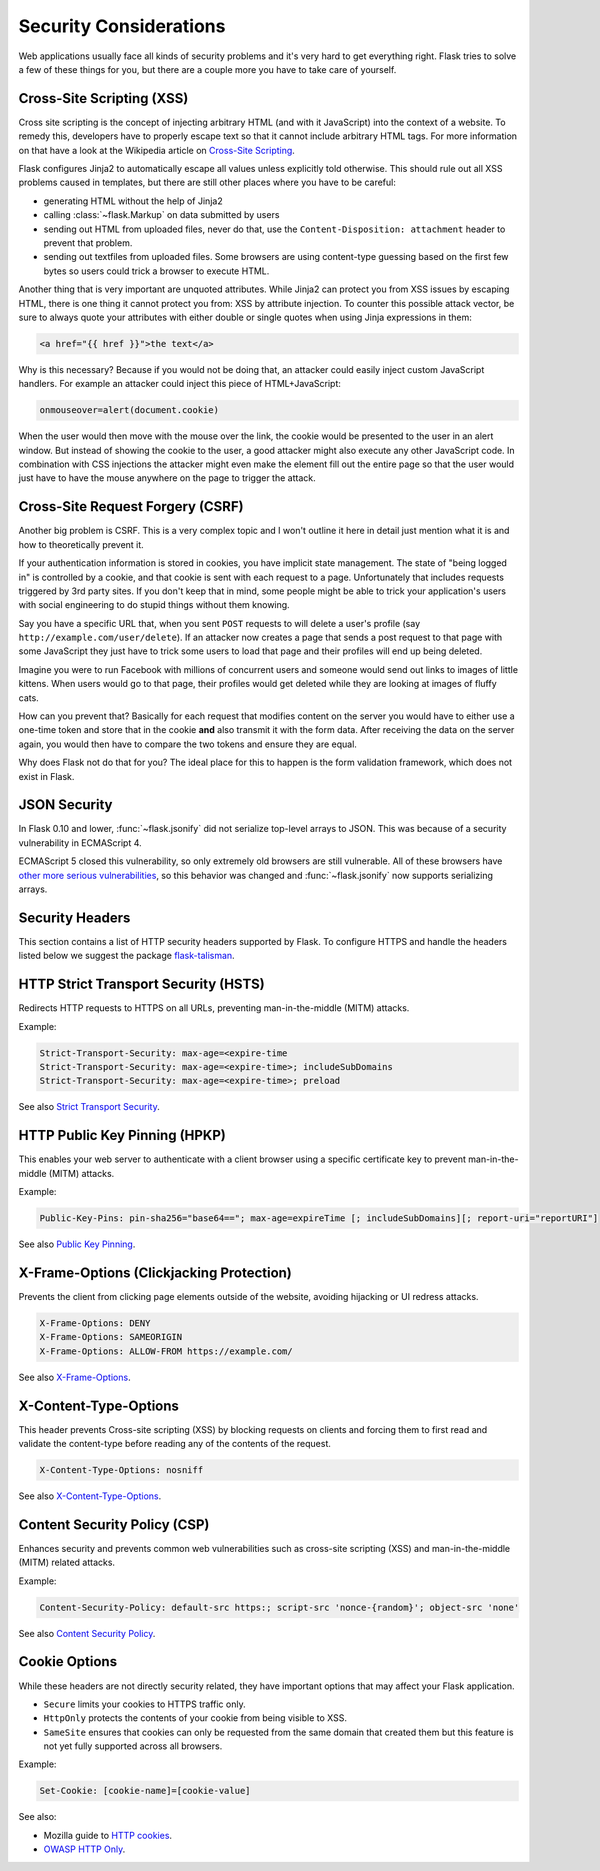 Security Considerations
=======================

Web applications usually face all kinds of security problems and it's very
hard to get everything right.  Flask tries to solve a few of these things
for you, but there are a couple more you have to take care of yourself.

.. _xss:

Cross-Site Scripting (XSS)
--------------------------

Cross site scripting is the concept of injecting arbitrary HTML (and with
it JavaScript) into the context of a website.  To remedy this, developers
have to properly escape text so that it cannot include arbitrary HTML
tags.  For more information on that have a look at the Wikipedia article
on `Cross-Site Scripting
<https://en.wikipedia.org/wiki/Cross-site_scripting>`_.

Flask configures Jinja2 to automatically escape all values unless
explicitly told otherwise.  This should rule out all XSS problems caused
in templates, but there are still other places where you have to be
careful:

-   generating HTML without the help of Jinja2
-   calling :class:`~flask.Markup` on data submitted by users
-   sending out HTML from uploaded files, never do that, use the
    ``Content-Disposition: attachment`` header to prevent that problem.
-   sending out textfiles from uploaded files.  Some browsers are using
    content-type guessing based on the first few bytes so users could
    trick a browser to execute HTML.

Another thing that is very important are unquoted attributes.  While
Jinja2 can protect you from XSS issues by escaping HTML, there is one
thing it cannot protect you from: XSS by attribute injection.  To counter
this possible attack vector, be sure to always quote your attributes with
either double or single quotes when using Jinja expressions in them:

.. sourcecode:: html+jinja

   <a href="{{ href }}">the text</a>

Why is this necessary?  Because if you would not be doing that, an
attacker could easily inject custom JavaScript handlers.  For example an
attacker could inject this piece of HTML+JavaScript:

.. sourcecode:: html

   onmouseover=alert(document.cookie)

When the user would then move with the mouse over the link, the cookie
would be presented to the user in an alert window.  But instead of showing
the cookie to the user, a good attacker might also execute any other
JavaScript code.  In combination with CSS injections the attacker might
even make the element fill out the entire page so that the user would
just have to have the mouse anywhere on the page to trigger the attack.

Cross-Site Request Forgery (CSRF)
---------------------------------

Another big problem is CSRF.  This is a very complex topic and I won't
outline it here in detail just mention what it is and how to theoretically
prevent it.

If your authentication information is stored in cookies, you have implicit
state management.  The state of "being logged in" is controlled by a
cookie, and that cookie is sent with each request to a page.
Unfortunately that includes requests triggered by 3rd party sites.  If you
don't keep that in mind, some people might be able to trick your
application's users with social engineering to do stupid things without
them knowing.

Say you have a specific URL that, when you sent ``POST`` requests to will
delete a user's profile (say ``http://example.com/user/delete``).  If an
attacker now creates a page that sends a post request to that page with
some JavaScript they just have to trick some users to load that page and
their profiles will end up being deleted.

Imagine you were to run Facebook with millions of concurrent users and
someone would send out links to images of little kittens.  When users
would go to that page, their profiles would get deleted while they are
looking at images of fluffy cats.

How can you prevent that?  Basically for each request that modifies
content on the server you would have to either use a one-time token and
store that in the cookie **and** also transmit it with the form data.
After receiving the data on the server again, you would then have to
compare the two tokens and ensure they are equal.

Why does Flask not do that for you?  The ideal place for this to happen is
the form validation framework, which does not exist in Flask.

.. _json-security:

JSON Security
-------------

In Flask 0.10 and lower, :func:`~flask.jsonify` did not serialize top-level
arrays to JSON. This was because of a security vulnerability in ECMAScript 4.

ECMAScript 5 closed this vulnerability, so only extremely old browsers are
still vulnerable. All of these browsers have `other more serious
vulnerabilities
<https://github.com/pallets/flask/issues/248#issuecomment-59934857>`_, so
this behavior was changed and :func:`~flask.jsonify` now supports serializing
arrays.

Security Headers
----------------

This section contains a list of HTTP security headers supported by Flask.
To configure HTTPS and handle the headers listed below we suggest the package `flask-talisman <https://github.com/GoogleCloudPlatform/flask-talisman>`_. 

HTTP Strict Transport Security (HSTS)
-------------------------------------

Redirects HTTP requests to HTTPS on all URLs, preventing man-in-the-middle (MITM) attacks.

Example:

.. sourcecode:: none
   
   Strict-Transport-Security: max-age=<expire-time 
   Strict-Transport-Security: max-age=<expire-time>; includeSubDomains 
   Strict-Transport-Security: max-age=<expire-time>; preload 

See also `Strict Transport Security <https://developer.mozilla.org/en-US/docs/Web/HTTP/Headers/Strict-Transport-Security>`_. 

HTTP Public Key Pinning (HPKP)
------------------------------

This enables your web server to authenticate with a client browser using a specific certificate key to prevent man-in-the-middle (MITM) attacks.

Example:

.. sourcecode:: none

   Public-Key-Pins: pin-sha256="base64=="; max-age=expireTime [; includeSubDomains][; report-uri="reportURI"] 

See also `Public Key Pinning <https://developer.mozilla.org/en-US/docs/Web/HTTP/Public_Key_Pinning>`_.

X-Frame-Options (Clickjacking Protection)
-----------------------------------------

Prevents the client from clicking page elements outside of the website, avoiding hijacking or UI redress attacks.

.. sourcecode:: none
   
   X-Frame-Options: DENY 
   X-Frame-Options: SAMEORIGIN
   X-Frame-Options: ALLOW-FROM https://example.com/

See also `X-Frame-Options <https://developer.mozilla.org/en-US/docs/Web/HTTP/Headers/X-Frame-Options>`_. 

X-Content-Type-Options
----------------------

This header prevents Cross-site scripting (XSS) by blocking requests on clients and forcing them to first read and validate the content-type before reading any of the contents of the request.

.. sourcecode:: none
   
   X-Content-Type-Options: nosniff

See also `X-Content-Type-Options <https://developer.mozilla.org/en-US/docs/Web/HTTP/Headers/X-Content-Type-Options>`_. 

Content Security Policy (CSP)
-----------------------------

Enhances security and prevents common web vulnerabilities such as cross-site scripting (XSS) and man-in-the-middle (MITM) related attacks.

Example:

.. sourcecode:: none
   
   Content-Security-Policy: default-src https:; script-src 'nonce-{random}'; object-src 'none'

See also `Content Security Policy <https://csp.withgoogle.com/docs/index.html>`_.

Cookie Options
--------------

While these headers are not directly security related, they have important options that may affect your Flask application.

- ``Secure`` limits your cookies to HTTPS traffic only.
- ``HttpOnly`` protects the contents of your cookie from being visible to XSS.
- ``SameSite`` ensures that cookies can only be requested from the same domain that created them but this feature is not yet fully supported across all browsers.  

Example:

.. sourcecode:: none
   
   Set-Cookie: [cookie-name]=[cookie-value] 

See also:

-  Mozilla guide to `HTTP cookies <https://developer.mozilla.org/en-US/docs/Web/HTTP/Cookies#Secure_and_HttpOnly_cookies>`_.
- `OWASP HTTP Only <https://www.owasp.org/index.php/HttpOnly>`_. 
